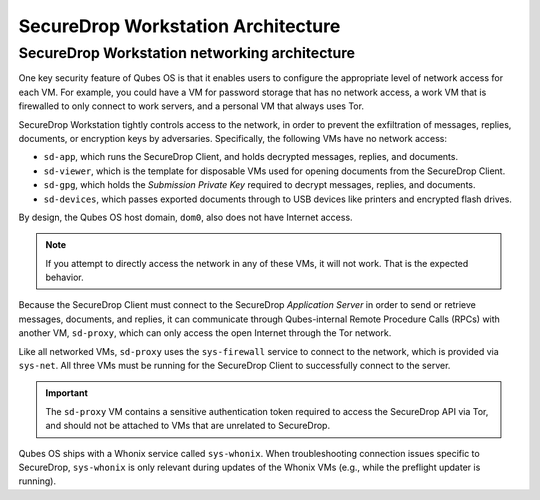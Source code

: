 SecureDrop Workstation Architecture
===================================

.. _Networking Architecture:

SecureDrop Workstation networking architecture
----------------------------------------------
One key security feature of Qubes OS is that it enables users to configure the
appropriate level of network access for each VM. For example, you could have a
VM for password storage that has no network access, a work VM that is firewalled
to only connect to work servers, and a personal VM that always uses Tor.

SecureDrop Workstation tightly controls access to the network, in order to
prevent the exfiltration of messages, replies, documents, or encryption keys by
adversaries. Specifically, the following VMs have no network access:

- ``sd-app``, which runs the SecureDrop Client, and holds decrypted messages,
  replies, and documents.
- ``sd-viewer``, which is the template for disposable VMs used for opening
  documents from the SecureDrop Client.
- ``sd-gpg``, which holds the *Submission Private Key* required to decrypt
  messages, replies, and documents.
- ``sd-devices``, which passes exported documents through to USB devices like
  printers and encrypted flash drives.

By design, the Qubes OS host domain, ``dom0``, also does not have Internet
access.

.. note::

   If you attempt to directly access the network in any of these VMs, it will
   not work. That is the expected behavior.

Because the SecureDrop Client must connect to the SecureDrop
*Application Server* in order to send or retrieve messages, documents, and
replies, it can communicate through Qubes-internal Remote Procedure Calls (RPCs)
with another VM, ``sd-proxy``, which can only access the open Internet through
the Tor network.

Like all networked VMs, ``sd-proxy`` uses the ``sys-firewall`` service to
connect to the network, which is provided via ``sys-net``. All three VMs must be
running for the SecureDrop Client to successfully connect to the server.

.. important::

   The ``sd-proxy`` VM contains a sensitive authentication token required to
   access the SecureDrop API via Tor, and should not be attached to VMs that are
   unrelated to SecureDrop.

.. is this still relevant vv
Qubes OS ships with a Whonix service called ``sys-whonix``. When troubleshooting
connection issues specific to SecureDrop, ``sys-whonix`` is only relevant during
updates of the Whonix VMs (e.g., while the preflight updater is running).

